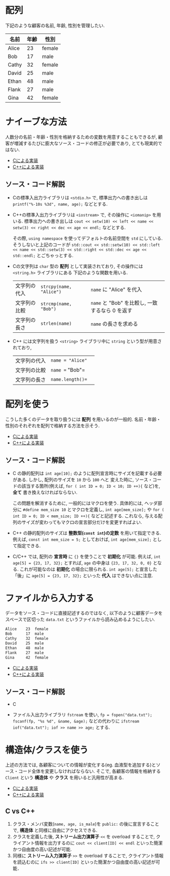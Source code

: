 * 配列
下記のような顧客の名前, 年齢, 性別を管理したい.

| 名前  | 年齢 | 性別   |
|-------+------+--------|
| Alice |   23 | female |
| Bob   |   17 | male   |
| Cathy |   32 | female |
| David |   25 | male   |
| Ethan |   48 | male   |
| Flank |   27 | male   |
| Gina  |   42 | female |

* ナイーブな方法
人数分の名前・年齢・性別を格納するための変数を用意することもできるが, 
顧客が増減するたびに膨大なソース・コードの修正が必要であり, とても現実的ではない.

- [[file:naive_array.c][Cによる実装]]
- [[file:naive_array.cpp][C++による実装]]

** ソース・コード解説
- Cの標準入出力ライブラリは =<stdio.h>= で,
  標準出力への書き出しは =printf("%-10s %3d", name, age);= などとする.
- C++の標準入出力ライブラリは =<iostream>= で, その操作に =<iomanip>= を用いる.
  標準出力への書き出しは
  =cout << setw(10) << left << name << setw(3) << right << dec << age << endl;=
  などとする. 

  その際, =using namespace= を使ってデフォルトの名前空間を =std= にしている.
  そうしないと上記のコードが
  =std::cout << std::setw(10) << std::left << name << std::setw(3) << std::right << std::dec << age << std::endl;=
  とごちゃっとする.
- Cの文字列は =char= 型の *配列* として実装されており, その操作には =<string.h>= ライブラリにある
  下記のような関数を用いる.
  | 文字列の代入 | =strcpy(name, "Alice")= | =name= に "Alice" を代入                            |
  | 文字列の比較 | =strcmp(name, "Bob")=   | =name= と "Bob" を比較し, 一致するなら 0 を返す     |
  | 文字列の長さ | =strlen(name)=          | =name= の長さを求める                               |
#+TBLFM: 
- C++ には文字列を扱う =<string>= ライブラリ中に =string= という型が用意されており,
  | 文字列の代入 | =name = "Alice"= |   |
  | 文字列の比較 | =name == "Bob"=  |   |
  | 文字列の長さ | =name.length()== |   |
  

* 配列を使う
こうした多くのデータを取り扱うには *配列* を用いるのが一般的. 
名前・年齢・性別のそれぞれを配列で格納する方法を示そう.

- [[file:array_with_initialize.c][Cによる実装]]
- [[file:array_with_initialize.cpp][C++による実装]]

** ソース・コード解説
- C の静的配列は =int age[10];= のように配列宣言時にサイズを記載する必要がある. しかし, 配列のサイズを =10= から =100= へと
  変えた時に, ソース・コードの該当する箇所(例えば, =for ( int ID = 0; ID < 10; ID ++){= など)を, *全て* 書き換えなければならない.

  この問題を解消するために, 一般的にはマクロを使う. 具体的には, ヘッダ部分に =#define mem_size 10= とマクロを定義し,
  =int age[mem_size];= や =for ( int ID = 0; ID < mem_size; ID ++){= などと記述する. 
  これなら, 与える配列のサイズが変わってもマクロの宣言部分だけを変更すればよい.
- C++ の静的配列のサイズは *整数型(=const int=)の定数* を用いて指定できる. 例えば, =const int mem_size = 5;= としておけば,
  =int age[mem_size];= として指定できる.
- C/C++ では, 配列の *宣言時* に ={}= を使うことで *初期化* が可能. 例えば, =int age[5] = {23, 17, 32};= とすれば,
  =age= の中身は ={23, 17, 32, 0, 0}= となる. これが可能なのは *初期化* の場合に限られる. =int age[5];= と宣言した「後」に
  =age[5] = {23, 17, 32};= といった *代入* はできない点に注意.

* ファイルから入力する
データをソース・コードに直接記述するのではなく, 
以下のように顧客データをスペースで区切った =data.txt= というファイルから読み込めるようにしたい.
#+BEGIN_SRC txt
Alice    23  female
Bob      17  male  
Cathy    32  female
David    25  male  
Ethan    48  male  
Flank    27  male  
Gina     42  female
#+END_SRC

- [[file:array_from_file.c][Cによる実装]]
- [[file:array_from_file.cpp][C++による実装]]

** ソース・コード解説
- C

- ファイル入出力ライブラリ =fstream= を使い, =fp = fopen("data.txt"); fscanf(fp, "%s %d", &name, &age);=
  などの代わりに =ifstream iof("data.txt"); iof >> name >> age;= とする.


* 構造体/クラスを使う
上述の方法では, 各顧客についての情報が変化する(eg. 血液型を追加する)とソース・コード全体を変更しなければならない. そこで, 各顧客の情報を格納する =Client= という *構造体* や *クラス* を用いると汎用性が高まる.

- [[file:struct_array.c][Cによる実装]]
- [[file:class_array.cpp][C++による実装]]

** C vs C++
1. クラス・メンバ変数(=name, age, is_male=)を =public:= の後に宣言することで, *構造体* と同様に自由にアクセスできる.
2. クラスを定義した後, *ストリーム出力演算子* =<<= を overload することで, クライアント情報を出力するのに =cout << client[ID] << endl= といった簡潔かつ自由度の高い記述が可能.
3. 同様に *ストリーム入力演算子* =>>= を overload することで, クライアント情報を読込むのに =ifs >> client[ID]= といった簡潔かつ自由度の高い記述が可能．



